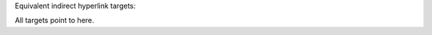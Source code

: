 Equivalent indirect hyperlink targets:

.. _one-liner: `A HYPERLINK`_

.. _entirely-below:
   `a    hyperlink`_

.. _split: `A
   Hyperlink`_

.. _a hyperlink:

All targets point to here.
